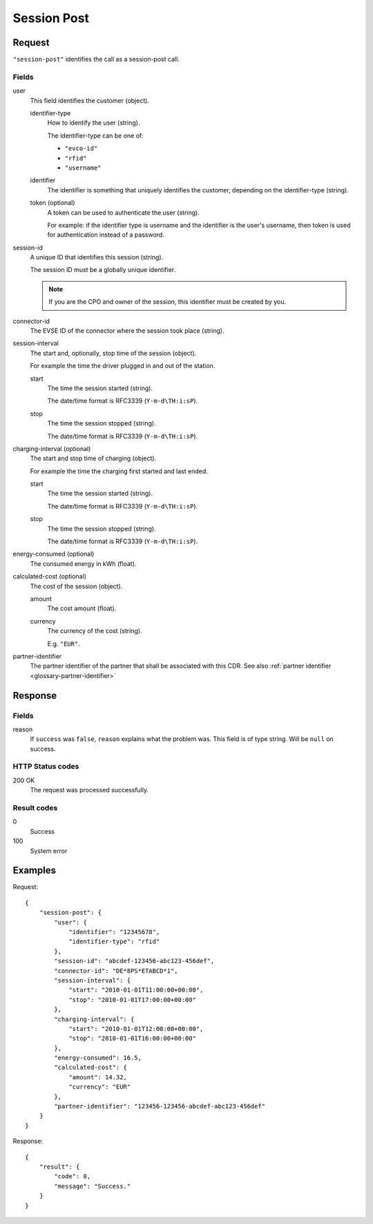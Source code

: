 .. highlight:: js

.. _calls-sessionpost-docs:

Session Post
============

Request
-------

``"session-post"`` identifies the call as a session-post call.

Fields
~~~~~~

user
    This field identifies the customer (object).

    identifier-type
        How to identify the user (string).

        The identifier-type can be one of:

        * ``"evco-id"``
        * ``"rfid"``
        * ``"username"``

    identifier
        The identifier is something that uniquely identifies the customer,
        depending on the identifier-type (string).
    token (optional)
        A token can be used to authenticate the user (string).

        For example: if the identifier type is username and the identifier is the user's username,
        then token is used for authentication instead of a password.
session-id
    A unique ID that identifies this session (string).

    The session ID must be a globally unique identifier.

    .. note:: If you are the CPO and owner of the session, this identifier must be created by you.
connector-id
    The EVSE ID of the connector where the session took place (string).
session-interval
    The start and, optionally, stop time of the session (object).

    For example the time the driver plugged in and out of the station.

    start
        The time the session started (string).

        The date/time format is RFC3339 (``Y-m-d\TH:i:sP``).
    stop
        The time the session stopped (string).

        The date/time format is RFC3339 (``Y-m-d\TH:i:sP``).
charging-interval (optional)
    The start and stop time of charging (object).

    For example the time the charging first started and last ended.

    start
        The time the session started (string).

        The date/time format is RFC3339 (``Y-m-d\TH:i:sP``).
    stop
        The time the session stopped (string).

        The date/time format is RFC3339 (``Y-m-d\TH:i:sP``).
energy-consumed (optional)
    The consumed energy in kWh (float).
calculated-cost (optional)
    The cost of the session (object).

    amount
        The cost amount (float).
    currency
        The currency of the cost (string).

        E.g. ``"EUR"``.
partner-identifier
    The partner identifier of the partner that shall be associated with this CDR.
    See also :ref:`partner identifier <glossary-partner-identifier>`

Response
--------
Fields
~~~~~~

reason
    If ``success`` was ``false``, ``reason`` explains what the problem was. This field is of type string. Will be ``null`` on success.

HTTP Status codes
~~~~~~~~~~~~~~~~~

200 OK
    The request was processed successfully.

Result codes
~~~~~~~~~~~~
0
    Success
100
    System error

Examples
--------

Request::

    {
        "session-post": {
            "user": {
                "identifier": "12345678",
                "identifier-type": "rfid"
            },
            "session-id": "abcdef-123456-abc123-456def",
            "connector-id": "DE*8PS*ETABCD*1",
            "session-interval": {
                "start": "2010-01-01T11:00:00+00:00",
                "stop": "2010-01-01T17:00:00+00:00"
            },
            "charging-interval": {
                "start": "2010-01-01T12:00:00+00:00",
                "stop": "2010-01-01T16:00:00+00:00"
            },
            "energy-consumed": 16.5,
            "calculated-cost": {
                "amount": 14.32,
                "currency": "EUR"
            },
            "partner-identifier": "123456-123456-abcdef-abc123-456def"
        }
    }

Response::

    {
        "result": {
            "code": 0,
            "message": "Success."
        }
    }

.. todo:: Section "After a Session has finished"
.. todo:: Section "While a Session is running"
